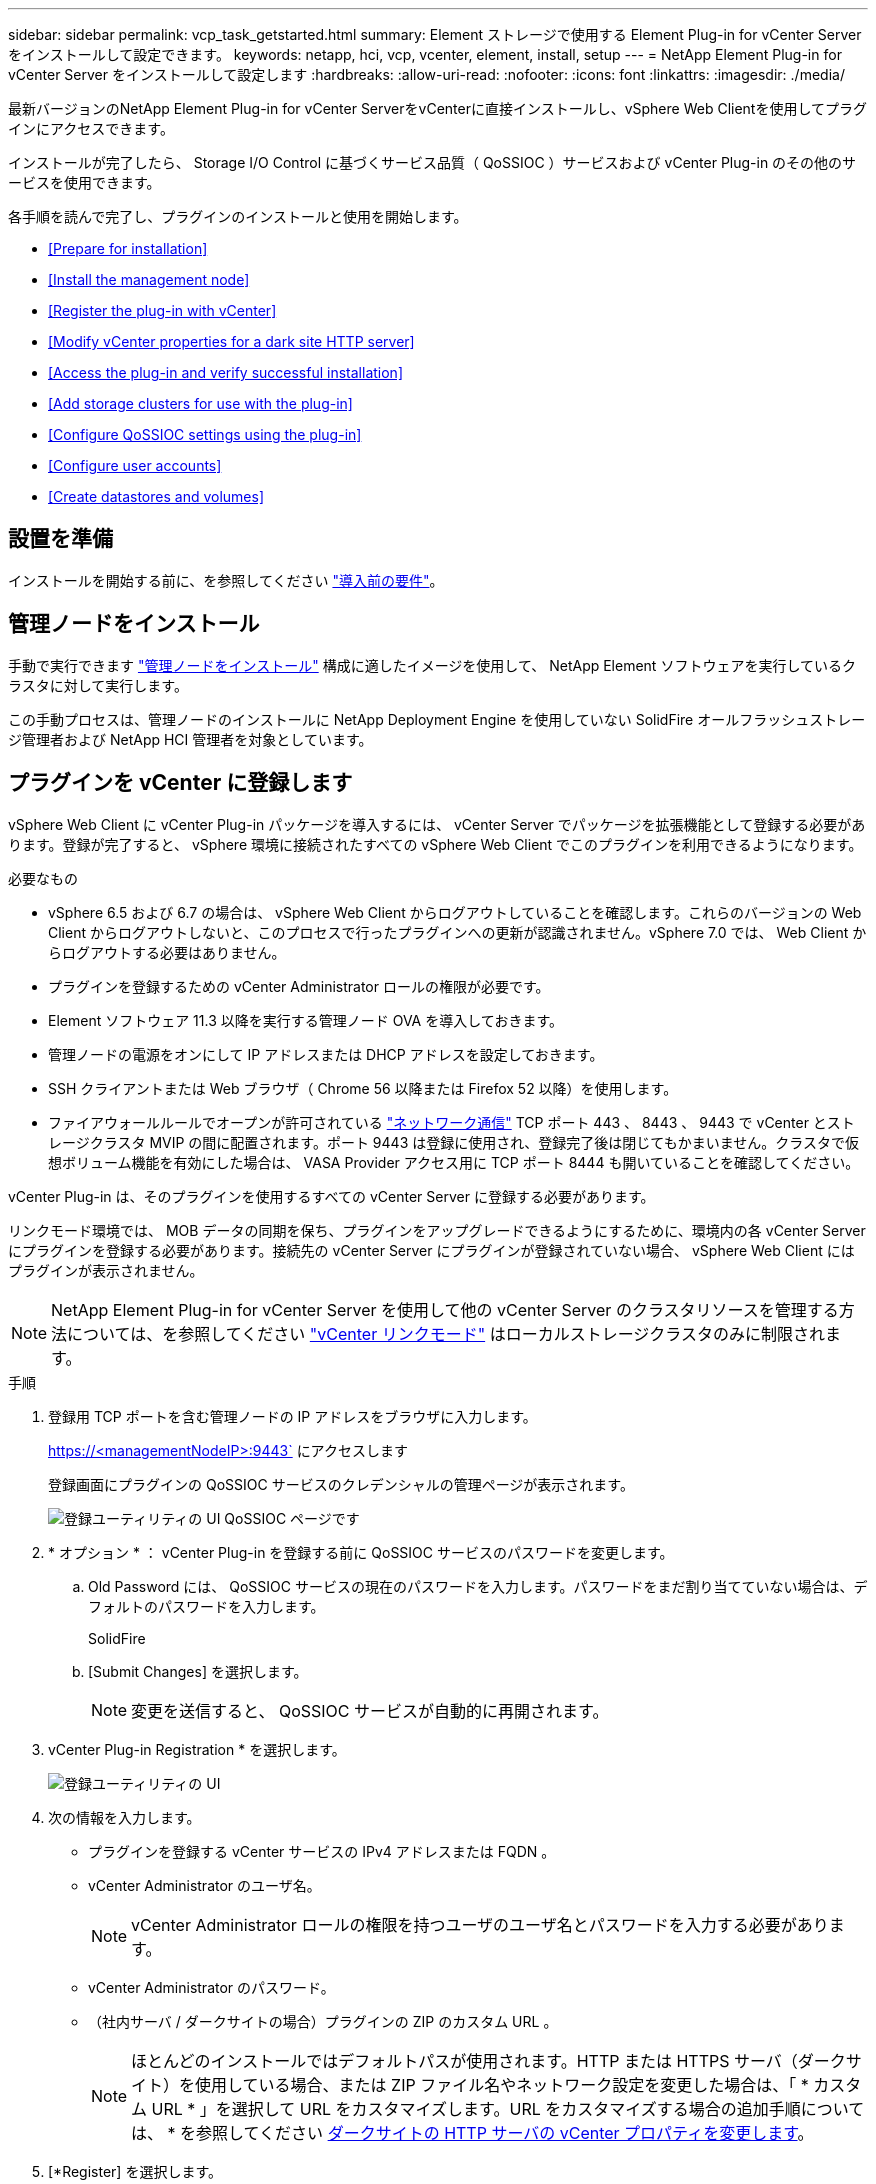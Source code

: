 ---
sidebar: sidebar 
permalink: vcp_task_getstarted.html 
summary: Element ストレージで使用する Element Plug-in for vCenter Server をインストールして設定できます。 
keywords: netapp, hci, vcp, vcenter, element, install, setup 
---
= NetApp Element Plug-in for vCenter Server をインストールして設定します
:hardbreaks:
:allow-uri-read: 
:nofooter: 
:icons: font
:linkattrs: 
:imagesdir: ./media/


[role="lead"]
最新バージョンのNetApp Element Plug-in for vCenter ServerをvCenterに直接インストールし、vSphere Web Clientを使用してプラグインにアクセスできます。

インストールが完了したら、 Storage I/O Control に基づくサービス品質（ QoSSIOC ）サービスおよび vCenter Plug-in のその他のサービスを使用できます。

各手順を読んで完了し、プラグインのインストールと使用を開始します。

* <<Prepare for installation>>
* <<Install the management node>>
* <<Register the plug-in with vCenter>>
* <<Modify vCenter properties for a dark site HTTP server>>
* <<Access the plug-in and verify successful installation>>
* <<Add storage clusters for use with the plug-in>>
* <<Configure QoSSIOC settings using the plug-in>>
* <<Configure user accounts>>
* <<Create datastores and volumes>>




== 設置を準備

インストールを開始する前に、を参照してください link:reference_requirements_vcp.html["導入前の要件"]。



== 管理ノードをインストール

手動で実行できます https://docs.netapp.com/us-en/hci/docs/task_mnode_install.html["管理ノードをインストール"] 構成に適したイメージを使用して、 NetApp Element ソフトウェアを実行しているクラスタに対して実行します。

この手動プロセスは、管理ノードのインストールに NetApp Deployment Engine を使用していない SolidFire オールフラッシュストレージ管理者および NetApp HCI 管理者を対象としています。



== プラグインを vCenter に登録します

vSphere Web Client に vCenter Plug-in パッケージを導入するには、 vCenter Server でパッケージを拡張機能として登録する必要があります。登録が完了すると、 vSphere 環境に接続されたすべての vSphere Web Client でこのプラグインを利用できるようになります。

.必要なもの
* vSphere 6.5 および 6.7 の場合は、 vSphere Web Client からログアウトしていることを確認します。これらのバージョンの Web Client からログアウトしないと、このプロセスで行ったプラグインへの更新が認識されません。vSphere 7.0 では、 Web Client からログアウトする必要はありません。
* プラグインを登録するための vCenter Administrator ロールの権限が必要です。
* Element ソフトウェア 11.3 以降を実行する管理ノード OVA を導入しておきます。
* 管理ノードの電源をオンにして IP アドレスまたは DHCP アドレスを設定しておきます。
* SSH クライアントまたは Web ブラウザ（ Chrome 56 以降または Firefox 52 以降）を使用します。
* ファイアウォールルールでオープンが許可されている link:reference_requirements_vcp.html["ネットワーク通信"] TCP ポート 443 、 8443 、 9443 で vCenter とストレージクラスタ MVIP の間に配置されます。ポート 9443 は登録に使用され、登録完了後は閉じてもかまいません。クラスタで仮想ボリューム機能を有効にした場合は、 VASA Provider アクセス用に TCP ポート 8444 も開いていることを確認してください。


vCenter Plug-in は、そのプラグインを使用するすべての vCenter Server に登録する必要があります。

リンクモード環境では、 MOB データの同期を保ち、プラグインをアップグレードできるようにするために、環境内の各 vCenter Server にプラグインを登録する必要があります。接続先の vCenter Server にプラグインが登録されていない場合、 vSphere Web Client にはプラグインが表示されません。


NOTE: NetApp Element Plug-in for vCenter Server を使用して他の vCenter Server のクラスタリソースを管理する方法については、を参照してください link:vcp_concept_linkedmode.html["vCenter リンクモード"] はローカルストレージクラスタのみに制限されます。

.手順
. 登録用 TCP ポートを含む管理ノードの IP アドレスをブラウザに入力します。
+
https://<managementNodeIP>:9443` にアクセスします

+
登録画面にプラグインの QoSSIOC サービスのクレデンシャルの管理ページが表示されます。

+
image::vcp_registration_ui_qossioc.png[登録ユーティリティの UI QoSSIOC ページです]

. * オプション * ： vCenter Plug-in を登録する前に QoSSIOC サービスのパスワードを変更します。
+
.. Old Password には、 QoSSIOC サービスの現在のパスワードを入力します。パスワードをまだ割り当てていない場合は、デフォルトのパスワードを入力します。
+
SolidFire

.. [Submit Changes] を選択します。
+

NOTE: 変更を送信すると、 QoSSIOC サービスが自動的に再開されます。



. vCenter Plug-in Registration * を選択します。
+
image::vcp_registration_ui.png[登録ユーティリティの UI]

. 次の情報を入力します。
+
** プラグインを登録する vCenter サービスの IPv4 アドレスまたは FQDN 。
** vCenter Administrator のユーザ名。
+

NOTE: vCenter Administrator ロールの権限を持つユーザのユーザ名とパスワードを入力する必要があります。

** vCenter Administrator のパスワード。
** （社内サーバ / ダークサイトの場合）プラグインの ZIP のカスタム URL 。
+

NOTE: ほとんどのインストールではデフォルトパスが使用されます。HTTP または HTTPS サーバ（ダークサイト）を使用している場合、または ZIP ファイル名やネットワーク設定を変更した場合は、「 * カスタム URL * 」を選択して URL をカスタマイズします。URL をカスタマイズする場合の追加手順については、 * を参照してください <<Modify vCenter properties for a dark site HTTP server,ダークサイトの HTTP サーバの vCenter プロパティを変更します>>。



. [*Register] を選択します。
. （オプション）登録ステータスを確認します。
+
.. [Registration Status]( 登録ステータス ) を選択します。
.. 次の情報を入力します。
+
*** プラグインを登録する vCenter サービスの IPv4 アドレスまたは FQDN
*** vCenter Administrator のユーザ名。
*** vCenter Administrator のパスワード。


.. Check Status * を選択して、新しいバージョンのプラグインが vCenter Server に登録されていることを確認します。


. （ vSphere 6.5 および 6.7 ユーザ） vCenter Administrator として vSphere Web Client にログインします。
+

NOTE: この操作で vSphere Web Client でのインストールが完了します。vCenter Plug-in のアイコンが vSphere に表示されない場合は、を参照してください link:vcp_reference_troubleshoot_vcp.html#plug-in-registration-successful-but-icons-do-not-appear-in-web-client["トラブルシューティングに関するドキュメント"]。

. vSphere Web Client で、タスクモニタで次のタスクが完了していることを確認します。「ダウンロードプラグイン」および「デプロイプラグイン」。




== ダークサイトの HTTP サーバの vCenter プロパティを変更します

vCenter Plug-in の登録時に社内（ダークサイト）の HTTP サーバの URL をカスタマイズする場合は、 vSphere Web Client のプロパティファイル「 webclient.properties` 」を変更する必要があります。vCSA または Windows を使用して変更を行うことができます。

ネットアップサポートサイトからソフトウェアをダウンロードする権限。

.vCSA を使用した手順
. SSH で vCenter Server に接続します。
+
[listing]
----
Connected to service
    * List APIs: "help api list"
    * List Plugins: "help pi list"
    * Launch BASH: "shell"
Command>
----
. コマンドプロンプトで「地獄」と入力して root にアクセスします。
+
[listing]
----
Command> shell
Shell access is granted to root
----
. VMware vSphere Web Client サービスを停止します。
+
[listing]
----
service-control --stop vsphere-client
service-control --stop vsphere-ui
----
. ディレクトリを変更します。
+
[listing]
----
cd /etc/vmware/vsphere-client
----
. webclient.properties` ファイルを編集し 'allowHttp=true を追加します
. ディレクトリを変更します。
+
[listing]
----
cd /etc/vmware/vsphere-ui
----
. webclient.properties` ファイルを編集し 'allowHttp=true を追加します
. VMware vSphere Web Client サービスを起動します。
+
[listing]
----
service-control --start vsphere-client
service-control --start vsphere-ui
----
+

NOTE: 登録手順が完了したら、変更したファイルから「 allowHttp=true 」を削除してかまいません。

. vCenter をリブートします。


.Windows を使用した手順
. コマンドプロンプトからディレクトリを変更します。
+
[listing]
----
cd c:\Program Files\VMware\vCenter Server\bin
----
. VMware vSphere Web Client サービスを停止します。
+
[listing]
----
service-control --stop vsphere-client
service-control --stop vsphere-ui
----
. ディレクトリを変更します。
+
[listing]
----
cd c:\ProgramData\VMware\vCenterServer\cfg\vsphere-client
----
. webclient.properties` ファイルを編集し 'allowHttp=true を追加します
. ディレクトリを変更します。
+
[listing]
----
cd  c:\ProgramData\VMware\vCenterServer\cfg\vsphere-ui
----
. webclient.properties` ファイルを編集し 'allowHttp=true を追加します
. コマンドプロンプトからディレクトリを変更します。
+
[listing]
----
cd c:\Program Files\VMware\vCenter Server\bin
----
. VMware vSphere Web Client サービスを起動します。
+
[listing]
----
service-control --start vsphere-client
service-control --start vsphere-ui
----
+

NOTE: 登録手順が完了したら、変更したファイルから「 allowHttp=true 」を削除してかまいません。

. vCenter をリブートします。




== プラグインにアクセスし、インストールが正常に完了したことを確認します

インストールまたはアップグレードが完了すると、 NetApp Element の設定および管理拡張ポイントが vSphere Web Client のショートカットタブとサイドパネルに表示されます。

image::vcp_plugin_icons_home_page.png[vSphere にプラグイン拡張ポイントが表示されます]


NOTE: vCenter Plug-in のアイコンが表示されない場合は、を参照してください link:vcp_reference_troubleshoot_vcp.html#plug-in-registration-successful-but-icons-do-not-appear-in-web-client["トラブルシューティングに関するドキュメント"]。



== プラグインで使用するストレージクラスタを追加します

NetApp Element Configuration 拡張ポイントを使用して、 Element ソフトウェアを実行しているクラスタを追加して、プラグインで管理できるようにすることができます。

クラスタへの接続が確立されると、そのクラスタを NetApp Element 管理拡張ポイントを使用して管理できるようになります。

.必要なもの
* IP アドレスまたは FQDN がわかっている使用可能な状態のクラスタが少なくとも 1 つ必要です。
* クラスタに対するフル権限を持つ現在のクラスタ管理者のユーザクレデンシャルが必要です。
* ファイアウォールルールによりオープンが許可されている link:reference_requirements_vcp.html["ネットワーク通信"] TCP ポート 443 および 8443 で vCenter とクラスタ MVIP の間。



NOTE: NetApp Element 管理拡張ポイントの機能を使用するには、クラスタが少なくとも 1 つ追加されている必要があります。

この手順では、クラスタプロファイルを追加してクラスタをプラグインで管理する方法について説明します。プラグインを使用してクラスタ管理者のクレデンシャルを変更することはできません。

を参照してください https://docs.netapp.com/us-en/element-software/storage/concept_system_manage_manage_cluster_administrator_users.html["クラスタ管理者ユーザアカウントの管理"^] クラスタ管理者アカウントのクレデンシャルを変更する手順については、を参照してください。


IMPORTANT: vSphere HTML5 Web Client と Flash Web Client は別々のデータベースを使用しており、両データベースを統合することはできません。一方のクライアントに追加したクラスタは、もう一方のクライアントで認識されません。両方のクライアントを使用する場合は、両方にクラスタを追加してください。

.手順
. NetApp Element 構成 * > * クラスタ * を選択します。
. Add Cluster （クラスタの追加） * を選択します。
. 次の情報を入力します。
+
** * IP address/FQDN * ：クラスタの MVIP アドレスを入力します。
** * ユーザ ID * ：クラスタ管理者のユーザ名を入力します。
** * パスワード * ：クラスタ管理者のパスワードを入力します。
** * vCenter Server * ：リンクモードグループを設定している場合、クラスタにアクセスする vCenter Server を選択します。リンクモードを使用していない場合は、現在の vCenter Server がデフォルトで選択されます。
+
[NOTE]
====
*** クラスタでは vCenter Server ごとに専用のホストを使用します。選択した vCenter Server から目的のホストにアクセスできることを確認してください。使用するホストをあとで変更する場合は、クラスタを削除し、別の vCenter Server に再割り当てして再度追加します。
*** NetApp Element Plug-in for vCenter Server を使用して他の vCenter Server のクラスタリソースを管理する方法については、を参照してください link:vcp_concept_linkedmode.html["vCenter リンクモード"] はローカルストレージクラスタのみに制限されます。


====


. 「 * OK 」を選択します。


処理が完了すると、クラスタが使用可能なクラスタのリストに表示され、 NetApp Element Management 拡張ポイントで使用できるようになります。



== プラグインを使用して QoSSIOC を設定します

Storage I/O Control に基づいてサービス品質の自動化を設定できます link:vcp_concept_qossioc.html["（ QoSSIOC ）"] プラグインで制御される個々のボリュームおよびデータストアの場合。これを行うには、 QoSSIOC と vCenter のクレデンシャルを設定します。このクレデンシャルを設定すると、 QoSSIOC サービスが vCenter と通信できるようになります。

管理ノードに対して有効な QoSSIOC 設定を行ったあとは、それらの設定がデフォルトになります。新しい管理ノードに対して有効な QoSSIOC 設定を指定するまで、 QoSSIOC の設定は最後に有効な有効な QoSSIOC 設定に戻ります。新しい管理ノードの QoSSIOC クレデンシャルを設定する場合は、先に設定されている管理ノードの QoSSIOC 設定をクリアする必要があります。

.手順
. NetApp Element Configuration > QoSSIOC Settings * の順に選択します。
. [* アクション * ] をクリックします。
. 表示されたメニューで、 * Configure * （設定 * ）を選択します。
. Configure QoSSIOC Settings * （ QoSSIOC 設定 * ）ダイアログボックスで、次の情報を入力します。
+
** * mNode IP Address/FQDN * ： QoSSIOC サービスが含まれているクラスタの管理ノードの IP アドレスです。
** * mNode Port * ： QoSSIOC サービスが含まれている管理ノードのポートアドレスです。デフォルトのポートは 8443. です。
** * QoSSIOC ユーザー ID * ： QoSSIOC サービスのユーザー ID です。QoSSIOC サービスのデフォルトのユーザ ID は admin です。NetApp HCI の場合、 NetApp Deployment Engine を使用したインストールで入力されるユーザ ID と同じです。
** * QoSSIOC パスワード * ： Element QoSSIOC サービスのパスワードです。QoSSIOC サービスのデフォルトのパスワードは SolidFire です。カスタムパスワードを作成していない場合は、登録ユーティリティの UI （「 https://[management node ip] ： 9443 」）から作成できます。
** * vCenter User ID * ： Administrator ロールのすべての権限を持つ vCenter 管理者のユーザ名です。
** * vCenter Password * ： Administrator ロールのすべての権限を持つ vCenter 管理者のパスワードです。


. [OK] をクリックします。プラグインがサービスと正常に通信できる場合は、 [*QoSSIOC ステータス *] フィールドに「アップ」と表示されます。
+

NOTE: を参照してください https://kb.netapp.com/Advice_and_Troubleshooting/Data_Storage_Software/Element_Plug-in_for_vCenter_server/mNode_Status_shows_as_%27Network_Down%27_or_%27Down%27_in_the_mNode_Settings_tab_of_the_Element_Plugin_for_vCenter_(VCP)["KB"^] 次のいずれかのステータスになっている場合のトラブルシューティング : QoSSIOC は有効になっていません。*`Not Configured ( 設定されていません ): QoSSIOC 設定は構成されていません*Network Down: vCenter はネットワーク上の QoSSIOC サービスと通信できません。mNode と SIOC サービスはまだ実行されている可能性があります。

+
QoSSIOC サービスを有効にすると、個々のデータストアで QoSSIOC パフォーマンスを設定できます。





== ユーザアカウントを設定

ボリュームへのアクセスを有効にするには、少なくとも 1 つを作成する必要があります link:vcp_task_create_manage_user_accounts.html#create-an-account["ユーザアカウント"]。



== データストアとボリュームを作成

を作成できます link:vcp_task_datastores_manage.html#create-a-datastore["データストアと Element ボリューム"] ストレージの割り当てを開始します。

[discrete]
== 詳細については、こちらをご覧ください

* https://docs.netapp.com/us-en/hci/index.html["NetApp HCI のドキュメント"^]
* http://mysupport.netapp.com/hci/resources["NetApp HCI のリソースページ"^]
* https://www.netapp.com/data-storage/solidfire/documentation["SolidFire and Element Resources ページにアクセスします"^]

